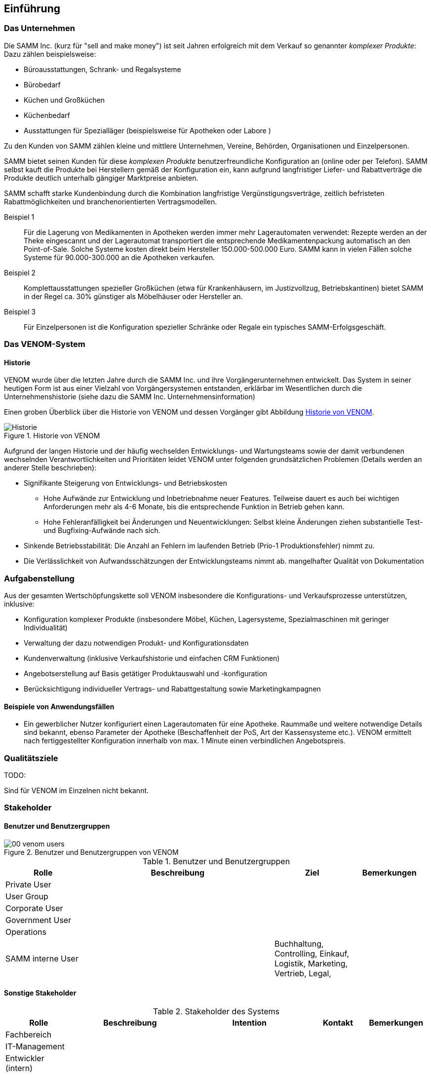 
==	Einführung

=== Das Unternehmen

Die SAMM Inc. (kurz für "sell and make money") ist seit Jahren erfolgreich
mit dem Verkauf so genannter _komplexer Produkte_: Dazu zählen beispielsweise:

* Büroausstattungen, Schrank- und Regalsysteme
* Bürobedarf
* Küchen und Großküchen
* Küchenbedarf
* Ausstattungen für Spezialläger (beispielsweise für Apotheken oder Labore )

Zu den Kunden von SAMM zählen kleine und mittlere Unternehmen, Vereine,
Behörden, Organisationen und Einzelpersonen.

SAMM bietet seinen Kunden für diese _komplexen Produkte_ benutzerfreundliche
Konfiguration an (online oder per Telefon). SAMM selbst kauft die Produkte
bei Herstellern gemäß der Konfiguration ein, kann aufgrund langfristiger
Liefer- und Rabattverträge die Produkte deutlich unterhalb gängiger Marktpreise
anbieten.

SAMM schafft starke Kundenbindung durch die Kombination langfristige
Vergünstigungsverträge, zeitlich befristeten Rabattmöglichkeiten und
branchenorientierten Vertragsmodellen.


Beispiel 1:: Für die Lagerung von Medikamenten in Apotheken werden immer mehr
Lagerautomaten verwendet: Rezepte werden an der Theke eingescannt und der Lagerautomat
transportiert die entsprechende Medikamentenpackung automatisch an den Point-of-Sale.
Solche Systeme kosten direkt beim Hersteller 150.000-500.000 Euro. SAMM kann
in vielen Fällen solche Systeme für 90.000-300.000 an die Apotheken verkaufen.

Beispiel 2:: Komplettausstattungen spezieller Großküchen (etwa für Krankenhäusern,
  im Justizvollzug, Betriebskantinen) bietet SAMM in der Regel ca. 30% günstiger
  als Möbelhäuser oder Hersteller an.

Beispiel 3:: Für Einzelpersonen ist die Konfiguration spezieller Schränke oder Regale
ein typisches SAMM-Erfolgsgeschäft.




=== Das VENOM-System

==== Historie 
VENOM wurde über die letzten Jahre durch die SAMM Inc. und ihre Vorgängerunternehmen entwickelt. 
Das System in seiner heutigen Form ist aus einer Vielzahl von Vorgängersystemen entstanden, erklärbar im Wesentlichen durch die Unternehmenshistorie
(siehe dazu die SAMM Inc. Unternehmensinformation)


Einen groben Überblick über die Historie von VENOM und dessen Vorgänger
gibt Abbildung <<figure-history>>.


[[figure-history]]
image::00-venom-history.jpg["Historie", title="Historie von VENOM"]

Aufgrund der langen Historie und der häufig wechselden Entwicklungs- und Wartungsteams
sowie der damit verbundenen wechselnden Verantwortlichkeiten und Prioritäten leidet VENOM
unter folgenden grundsätzlichen Problemen (Details werden an anderer Stelle
  beschrieben):

* Signifikante Steigerung von Entwicklungs- und Betriebskosten
** Hohe Aufwände zur Entwicklung und Inbetriebnahme neuer Features. Teilweise
dauert es auch bei wichtigen Anforderungen mehr als 4-6 Monate, bis die entsprechende
Funktion in Betrieb gehen kann.
** Hohe Fehleranfälligkeit bei Änderungen und Neuentwicklungen: Selbst kleine Änderungen
ziehen substantielle Test- und Bugfixing-Aufwände nach sich.

* Sinkende Betriebsstabilität: Die Anzahl an Fehlern im laufenden Betrieb
(Prio-1 Produktionsfehler) nimmt zu.

* Die Verlässlichkeit von Aufwandsschätzungen der Entwicklungsteams nimmt ab.
   mangelhafter Qualität von Dokumentation



=== Aufgabenstellung

Aus der gesamten Wertschöpfungskette soll VENOM insbesondere die Konfigurations-
und Verkaufsprozesse unterstützen, inklusive:

* Konfiguration komplexer Produkte (insbesondere Möbel, Küchen, Lagersysteme,
  Spezialmaschinen mit geringer Individualität)
* Verwaltung der dazu notwendigen Produkt- und Konfigurationsdaten
* Kundenverwaltung (inklusive Verkaufshistorie und einfachen CRM Funktionen)
* Angebotserstellung auf Basis getätiger Produktauswahl und -konfiguration
* Berücksichtigung individueller Vertrags- und Rabattgestaltung sowie Marketingkampagnen

==== Beispiele von Anwendungsfällen

* Ein gewerblicher Nutzer konfiguriert einen Lagerautomaten für eine Apotheke. Raummaße und
weitere notwendige Details sind bekannt, ebenso Parameter der Apotheke (Beschaffenheit der PoS,
  Art der Kassensysteme etc.). VENOM ermittelt nach fertiggestellter Konfiguration innerhalb
  von max. 1 Minute einen verbindlichen Angebotspreis.

=== Qualitätsziele

TODO:

Sind für VENOM im Einzelnen nicht bekannt.




=== Stakeholder

==== Benutzer und Benutzergruppen


[[figure-users]]
image::00-venom-users.jpg[title="Benutzer und Benutzergruppen von VENOM"]


[cols="2,5,2,2" options="header"]
.Benutzer und Benutzergruppen
|===
| Rolle | Beschreibung | Ziel  | Bemerkungen
| Private User
|
|
|

| User Group
|
|
|

| Corporate User
|
|
|

| Government User
|
|
|

| Operations
|
|
|

| SAMM interne User
|
| Buchhaltung, Controlling, Einkauf, Logistik, Marketing, Vertrieb, Legal,
|


|===

==== Sonstige Stakeholder



[cols="2,4,2,2,2" options="header"]
.Stakeholder des Systems
|===
|Rolle | Beschreibung | Intention | Kontakt | Bemerkungen
| Fachbereich
|
|
|
|

| IT-Management
|
|
|
|

| Entwickler (intern)
|
|
|
|

| Entwickler (extern)
|
|
|
|

| Externe Partner
| beispielsweise Handwerker, Monteure oder Ingenieure, die zu Aufbau bzw. Inbetriebnahme
der komplexen Produkte benötigt und durch VENOM vermittelt werden
|
|
|

| Produkthersteller
| beispielsweise Hersteller von Möbeln, gewerblichen Küchengeräten,
Transportanlagen, Lagersystemen
a|  * Produktdaten und deren Konfigurationsparameter pflegen
   * Preis- und Lieferbarkeitsinformationen hinterlegen oder ändern
   * Durchführbarkeit und Konditionen von Sonderkonfigurationen bearbeiten
|
|

| Behörde (extern)
| Beispielsweise Exportkontrollbehörde
|
|
|

|===

TODO: Behörde, Standardisierungsgremien
